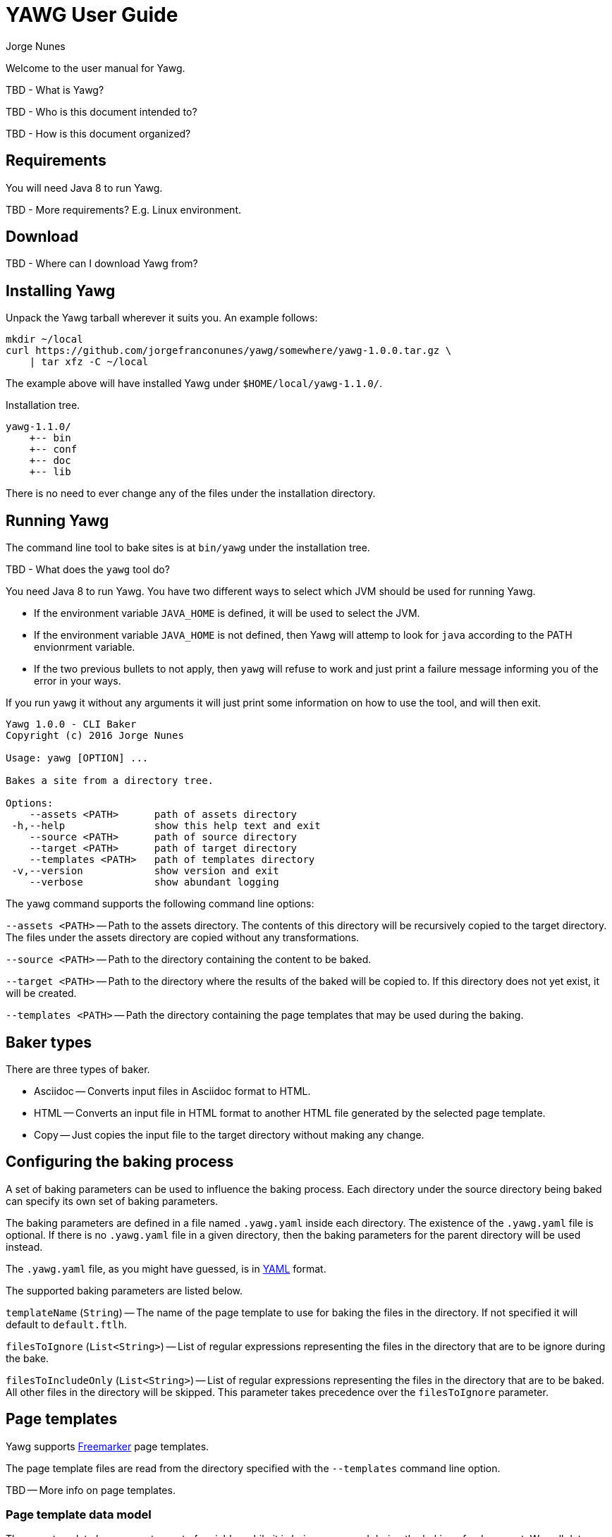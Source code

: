 = YAWG User Guide
:author: Jorge Nunes





Welcome to the user manual for Yawg.

TBD - What is Yawg?

TBD - Who is this document intended to?

TBD - How is this document organized?





== Requirements

You will need Java 8 to run Yawg.

TBD - More requirements? E.g. Linux environment.





== Download

TBD - Where can I download Yawg from?





== Installing Yawg

Unpack the Yawg tarball wherever it suits you. An example follows:

----
mkdir ~/local
curl https://github.com/jorgefranconunes/yawg/somewhere/yawg-1.0.0.tar.gz \
    | tar xfz -C ~/local
----

The example above will have installed Yawg under `$HOME/local/yawg-1.1.0/`.

Installation tree.

----
yawg-1.1.0/
    +-- bin
    +-- conf
    +-- doc
    +-- lib
----

There is no need to ever change any of the files under the
installation directory.





== Running Yawg

The command line tool to bake sites is at `bin/yawg` under the
installation tree.

TBD - What does the `yawg` tool do?

You need Java 8 to run Yawg. You have two different ways to select
which JVM should be used for running Yawg.

* If the environment variable `JAVA_HOME` is defined, it will be used
  to select the JVM.

* If the environment variable `JAVA_HOME` is not defined, then Yawg
  will attemp to look for `java` according to the PATH envionrment
  variable.

* If the two previous bullets to not apply, then `yawg` will refuse to
  work and just print a failure message informing you of the error in
  your ways.

If you run `yawg` it without any arguments it will just print some
information on how to use the tool, and will then exit.

----
Yawg 1.0.0 - CLI Baker
Copyright (c) 2016 Jorge Nunes

Usage: yawg [OPTION] ...

Bakes a site from a directory tree.
 
Options:
    --assets <PATH>      path of assets directory
 -h,--help               show this help text and exit
    --source <PATH>      path of source directory
    --target <PATH>      path of target directory
    --templates <PATH>   path of templates directory
 -v,--version            show version and exit
    --verbose            show abundant logging
----

The `yawg` command supports the following command line options:

`--assets <PATH>` -- Path to the assets directory. The contents of
this directory will be recursively copied to the target directory. The
files under the assets directory are copied without any
transformations.

`--source <PATH>` -- Path to the directory containing the content to
be baked.

`--target <PATH>` -- Path to the directory where the results of the
baked will be copied to. If this directory does not yet exist, it will
be created.

`--templates <PATH>` -- Path the directory containing the page templates
that may be used during the baking.





== Baker types

There are three types of baker.

* Asciidoc -- Converts input files in Asciidoc format to HTML.

* HTML -- Converts an input file in HTML format to another HTML file
  generated by the selected page template.

* Copy -- Just copies the input file to the target directory without
  making any change.





== Configuring the baking process

A set of baking parameters can be used to influence the baking
process. Each directory under the source directory being baked can
specify its own set of baking parameters.

The baking parameters are defined in a file named `.yawg.yaml` inside
each directory. The existence of the `.yawg.yaml` file is optional. If
there is no `.yawg.yaml` file in a given directory, then the baking
parameters for the parent directory will be used instead.

The `.yawg.yaml` file, as you might have guessed, is in
http://yaml.org/[YAML] format.

The supported baking parameters are listed below.

`templateName` (`String`) -- The name of the page template to use for
baking the files in the directory. If not specified it will default to
`default.ftlh`.

`filesToIgnore` (`List<String>`) -- List of regular expressions
representing the files in the directory that are to be ignore during
the bake.

`filesToIncludeOnly` (`List<String>`) -- List of regular expressions
representing the files in the directory that are to be baked. All
other files in the directory will be skipped. This parameter takes
precedence over the `filesToIgnore` parameter.





== Page templates

Yawg supports http://freemarker.org/[Freemarker] page templates.

The page template files are read from the directory specified with the
`--templates` command line option.

TBD -- More info on page templates.





=== Page template data model

The page template has access to a set of variables while it is being
processed during the baking of a document. We call data model to the
set of variables accessible to the page template.

The variables composing the data model are described below.

`body` -- String containing the raw HTML resulting from converting the
source document into HTML. This is an HTML snippet ready to be
included a `<body>` element, or any other block level element.

`productName` -- The name of the Yawg softare (i.e. "Yawg"). The value
of the template variable is always the same.

`title` -- The document title. If the source document did not define a
title, then the base name of the source document file will be used as
title.

`version` -- The version of the Yawg software. The value of the
template variable is always the same, for a given Yawg release.

